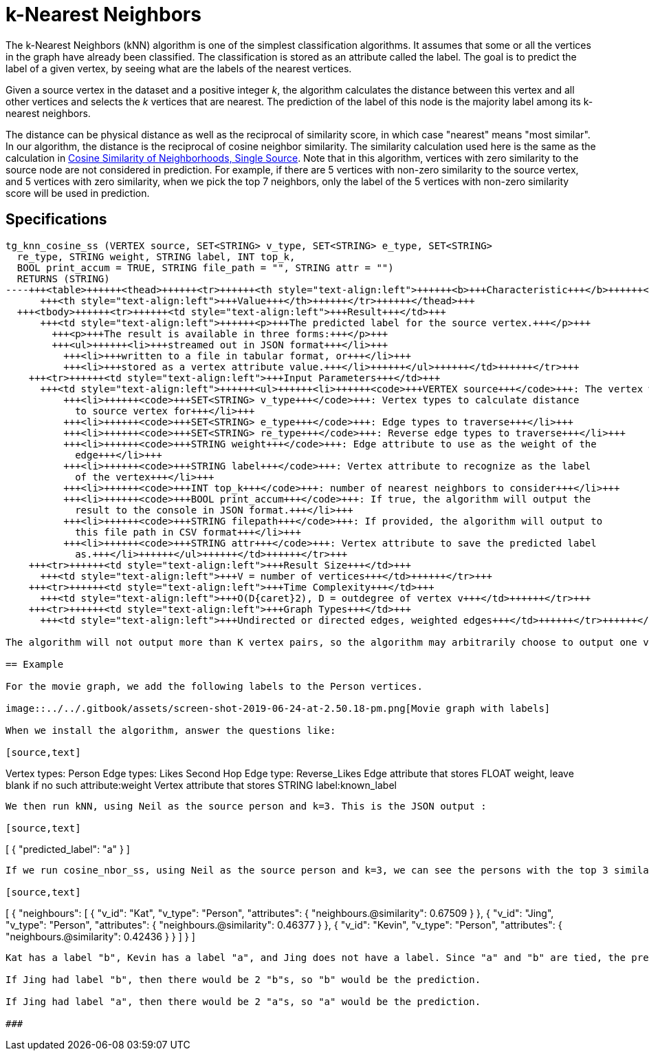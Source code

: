 = k-Nearest Neighbors

The k-Nearest Neighbors (kNN) algorithm is one of the simplest classification algorithms. It assumes that some or all the vertices in the graph have already been classified. The classification is stored as an attribute called the label. The goal is to predict the label of a given vertex, by seeing what are the labels of the nearest vertices.

Given a source vertex in the dataset and a positive integer _k_, the algorithm calculates the distance between this vertex and all other vertices and selects the _k_ vertices that are nearest. The prediction of the label of this node is the majority label among its k-nearest neighbors.

The distance can be physical distance as well as the reciprocal of similarity score, in which case "nearest" means "most similar". In our algorithm, the distance is the reciprocal of cosine neighbor similarity. The similarity calculation used here is the same as the calculation in https://app.gitbook.com/@tigergraph/s/document/~/edit/drafts/-LhrD9J_UpLvgqsxbKx9/v/2.4/graph-algorithm-library#cosine-similarity-of-neighborhoods-single-source[Cosine Similarity of Neighborhoods, Single Source]. Note that in this algorithm, vertices with zero similarity to the source node are not considered in prediction. For example, if there are 5 vertices with non-zero similarity to the source vertex, and 5 vertices with zero similarity, when we pick the top 7 neighbors, only the label of the 5 vertices with non-zero similarity score will be used in prediction.

== Specifications

[source,gsql]
----
tg_knn_cosine_ss (VERTEX source, SET<STRING> v_type, SET<STRING> e_type, SET<STRING>
  re_type, STRING weight, STRING label, INT top_k,
  BOOL print_accum = TRUE, STRING file_path = "", STRING attr = "")
  RETURNS (STRING)
----+++<table>++++++<thead>++++++<tr>++++++<th style="text-align:left">++++++<b>+++Characteristic+++</b>++++++</th>+++
      +++<th style="text-align:left">+++Value+++</th>++++++</tr>++++++</thead>+++
  +++<tbody>++++++<tr>++++++<td style="text-align:left">+++Result+++</td>+++
      +++<td style="text-align:left">++++++<p>+++The predicted label for the source vertex.+++</p>+++
        +++<p>+++The result is available in three forms:+++</p>+++
        +++<ul>++++++<li>+++streamed out in JSON format+++</li>+++
          +++<li>+++written to a file in tabular format, or+++</li>+++
          +++<li>+++stored as a vertex attribute value.+++</li>++++++</ul>++++++</td>++++++</tr>+++
    +++<tr>++++++<td style="text-align:left">+++Input Parameters+++</td>+++
      +++<td style="text-align:left">++++++<ul>++++++<li>++++++<code>+++VERTEX source+++</code>+++: The vertex which you want to predict the label+++</li>+++
          +++<li>++++++<code>+++SET<STRING> v_type+++</code>+++: Vertex types to calculate distance
            to source vertex for+++</li>+++
          +++<li>++++++<code>+++SET<STRING> e_type+++</code>+++: Edge types to traverse+++</li>+++
          +++<li>++++++<code>+++SET<STRING> re_type+++</code>+++: Reverse edge types to traverse+++</li>+++
          +++<li>++++++<code>+++STRING weight+++</code>+++: Edge attribute to use as the weight of the
            edge+++</li>+++
          +++<li>++++++<code>+++STRING label+++</code>+++: Vertex attribute to recognize as the label
            of the vertex+++</li>+++
          +++<li>++++++<code>+++INT top_k+++</code>+++: number of nearest neighbors to consider+++</li>+++
          +++<li>++++++<code>+++BOOL print_accum+++</code>+++: If true, the algorithm will output the
            result to the console in JSON format.+++</li>+++
          +++<li>++++++<code>+++STRING filepath+++</code>+++: If provided, the algorithm will output to
            this file path in CSV format+++</li>+++
          +++<li>++++++<code>+++STRING attr+++</code>+++: Vertex attribute to save the predicted label
            as.+++</li>++++++</ul>++++++</td>++++++</tr>+++
    +++<tr>++++++<td style="text-align:left">+++Result Size+++</td>+++
      +++<td style="text-align:left">+++V = number of vertices+++</td>++++++</tr>+++
    +++<tr>++++++<td style="text-align:left">+++Time Complexity+++</td>+++
      +++<td style="text-align:left">+++O(D{caret}2), D = outdegree of vertex v+++</td>++++++</tr>+++
    +++<tr>++++++<td style="text-align:left">+++Graph Types+++</td>+++
      +++<td style="text-align:left">+++Undirected or directed edges, weighted edges+++</td>++++++</tr>++++++</tbody>++++++</table>+++

The algorithm will not output more than K vertex pairs, so the algorithm may arbitrarily choose to output one vertex pair over another if there are tied similarity scores.

== Example

For the movie graph, we add the following labels to the Person vertices.

image::../../.gitbook/assets/screen-shot-2019-06-24-at-2.50.18-pm.png[Movie graph with labels]

When we install the algorithm, answer the questions like:

[source,text]
----
Vertex types: Person
Edge types: Likes
Second Hop Edge type: Reverse_Likes
Edge attribute that stores FLOAT weight, leave blank if no such attribute:weight
Vertex attribute that stores STRING label:known_label
----

We then run kNN, using Neil as the source person and k=3. This is the JSON output :

[source,text]
----
[
  {
    "predicted_label": "a"
  }
]
----

If we run cosine_nbor_ss, using Neil as the source person and k=3, we can see the persons with the top 3 similarity score:

[source,text]
----
[
  {
    "neighbours": [
      {
        "v_id": "Kat",
        "v_type": "Person",
        "attributes": {
          "neighbours.@similarity": 0.67509
        }
      },
      {
        "v_id": "Jing",
        "v_type": "Person",
        "attributes": {
          "neighbours.@similarity": 0.46377
        }
      },
      {
        "v_id": "Kevin",
        "v_type": "Person",
        "attributes": {
          "neighbours.@similarity": 0.42436
        }
      }
    ]
  }
]
----

Kat has a label "b", Kevin has a label "a", and Jing does not have a label. Since "a" and "b" are tied, the prediction for Neil is just one of the labels.

If Jing had label "b", then there would be 2 "b"s, so "b" would be the prediction.

If Jing had label "a", then there would be 2 "a"s, so "a" would be the prediction.

###
